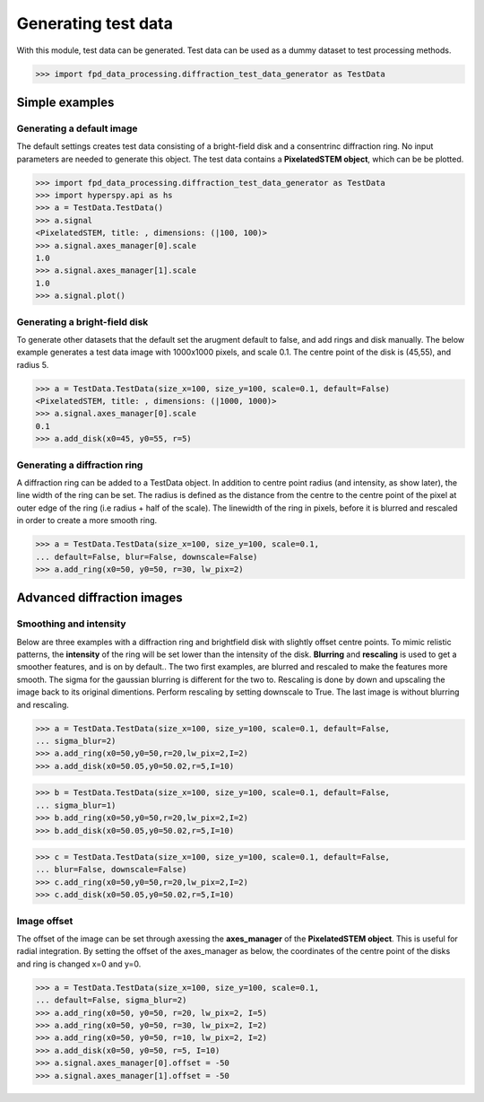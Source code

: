 .. _generate_test_data:

====================
Generating test data
====================

With this module, test data can be generated.
Test data can be used as a dummy dataset to test processing methods.

.. code-block:: python

    >>> import fpd_data_processing.diffraction_test_data_generator as TestData
    
Simple examples
---------------

Generating a default image
##############################
The default settings creates test data consisting of a bright-field disk and a consentrinc diffraction ring.
No input parameters are needed to generate this object.
The test data contains a **PixelatedSTEM object**, which can be be plotted.

.. code-block:: python

    >>> import fpd_data_processing.diffraction_test_data_generator as TestData
    >>> import hyperspy.api as hs
    >>> a = TestData.TestData()
    >>> a.signal
    <PixelatedSTEM, title: , dimensions: (|100, 100)>
    >>> a.signal.axes_manager[0].scale
    1.0
    >>> a.signal.axes_manager[1].scale
    1.0
    >>> a.signal.plot()

.. image:: images/doc/TestData_default.png
    :scale: 50 %
    :align: center

Generating a bright-field disk
##############################
To generate other datasets that the default set the arugment default to false, and add rings and disk manually.
The below example generates a test data image with 1000x1000 pixels, and scale 0.1.
The centre point of the disk is (45,55), and radius 5. 

.. code-block:: python

    >>> a = TestData.TestData(size_x=100, size_y=100, scale=0.1, default=False)
    <PixelatedSTEM, title: , dimensions: (|1000, 1000)>
    >>> a.signal.axes_manager[0].scale
    0.1
    >>> a.add_disk(x0=45, y0=55, r=5)

.. image:: images/doc/TestData_disk.png
    :scale: 50 %
    :align: center

Generating a diffraction ring
#############################
A diffraction ring can be added to a TestData object.
In addition to centre point radius (and intensity, as show later), the line width of the ring can be set.
The radius is defined as the distance from the centre to the centre point of the pixel at outer edge of the ring (i.e radius + half of the scale).
The linewidth of the ring in pixels, before it is blurred and rescaled in order to create a more smooth ring.

.. code-block:: python

    >>> a = TestData.TestData(size_x=100, size_y=100, scale=0.1,
    ... default=False, blur=False, downscale=False)
    >>> a.add_ring(x0=50, y0=50, r=30, lw_pix=2)

.. image:: images/doc/TestData_ring.png
    :scale: 50 %
    :align: center

Advanced diffraction images
---------------------------

Smoothing and intensity
#######################
Below are three examples with a diffraction ring and brightfield disk with slightly offset centre points.
To mimic relistic patterns, the **intensity** of the ring will be set lower than the intensity of the disk.
**Blurring** and **rescaling** is used to get a smoother features, and is on by default..
The two first examples, are blurred and rescaled to make the features more smooth.
The sigma for the gaussian blurring is different for the two to.
Rescaling is done by down and upscaling the image back to its original dimentions.
Perform rescaling by setting downscale to True.
The last image is without blurring and rescaling.

.. code-block:: python

    >>> a = TestData.TestData(size_x=100, size_y=100, scale=0.1, default=False,
    ... sigma_blur=2)
    >>> a.add_ring(x0=50,y0=50,r=20,lw_pix=2,I=2)
    >>> a.add_disk(x0=50.05,y0=50.02,r=5,I=10)

.. image:: images/doc/TestData_advanced_smooth_2.png
    :width: 50 %
    :align: center

.. code-block:: python

    >>> b = TestData.TestData(size_x=100, size_y=100, scale=0.1, default=False,
    ... sigma_blur=1)
    >>> b.add_ring(x0=50,y0=50,r=20,lw_pix=2,I=2)
    >>> b.add_disk(x0=50.05,y0=50.02,r=5,I=10)

.. image:: images/doc/TestData_advanced_smooth.png
    :width: 50 %
    :align: center

.. code-block:: python

    >>> c = TestData.TestData(size_x=100, size_y=100, scale=0.1, default=False,
    ... blur=False, downscale=False)
    >>> c.add_ring(x0=50,y0=50,r=20,lw_pix=2,I=2)
    >>> c.add_disk(x0=50.05,y0=50.02,r=5,I=10)

.. image:: images/doc/TestData_advanced_non_smooth.png
    :width: 50 %
    :align: center

Image offset
############
The offset of the image can be set through axessing the **axes_manager** of the **PixelatedSTEM object**.
This is useful for radial integration.
By setting the offset of the axes_manager as below, the coordinates of the centre point of the disks and ring is changed x=0 and y=0.

.. code-block:: python

    >>> a = TestData.TestData(size_x=100, size_y=100, scale=0.1,
    ... default=False, sigma_blur=2)
    >>> a.add_ring(x0=50, y0=50, r=20, lw_pix=2, I=5)
    >>> a.add_ring(x0=50, y0=50, r=30, lw_pix=2, I=2)
    >>> a.add_ring(x0=50, y0=50, r=10, lw_pix=2, I=2)
    >>> a.add_disk(x0=50, y0=50, r=5, I=10)
    >>> a.signal.axes_manager[0].offset = -50
    >>> a.signal.axes_manager[1].offset = -50

.. image:: images/doc/TestData_offset.png
    :scale: 50 %
    :align: center


